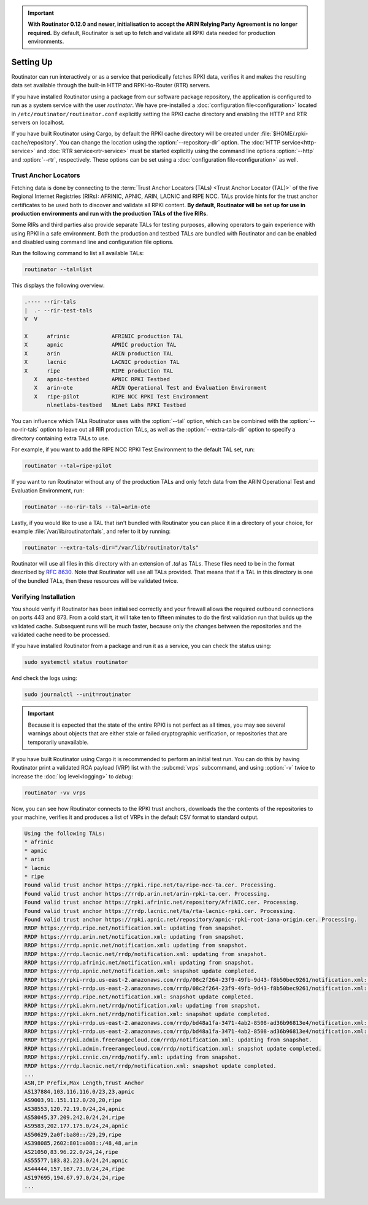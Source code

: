 .. Important:: **With Routinator 0.12.0 and newer, initialisation to accept 
               the ARIN Relying Party Agreement is no longer required.** By 
               default, Routinator is set up to fetch and validate all RPKI
               data needed for production environments.

Setting Up
==========

Routinator can run interactively or as a service that periodically fetches
RPKI data, verifies it and makes the resulting data set available through the
built-in HTTP and RPKI-to-Router (RTR) servers. 

If you have installed Routinator using a package from our software package
repository, the application is configured to run as a system service with the
user *routinator*. We have pre-installed a :doc:`configuration
file<configuration>` located in ``/etc/routinator/routinator.conf``
explicitly setting the RPKI cache directory and enabling the HTTP and RTR
servers on localhost. 

If you have built Routinator using Cargo, by default the RPKI cache directory
will be created under :file:`$HOME/.rpki-cache/repository`. You can change
the location using the :option:`--repository-dir` option. The :doc:`HTTP
service<http-service>` and :doc:`RTR service<rtr-service>` must be started
explicitly using the command line options :option:`--http` and
:option:`--rtr`, respectively. These options can be set using a
:doc:`configuration file<configuration>` as well. 

Trust Anchor Locators
---------------------

Fetching data is done by connecting to the :term:`Trust Anchor Locators
(TALs) <Trust Anchor Locator (TAL)>` of the five Regional Internet Registries
(RIRs): AFRINIC, APNIC, ARIN, LACNIC and RIPE NCC. TALs provide hints for
the trust anchor certificates to be used both to discover and validate all
RPKI content. **By default, Routinator will be set up for use in production
environments and run with the production TALs of the five RIRs.**

Some RIRs and third parties also provide separate TALs for testing purposes,
allowing operators to gain experience with using RPKI in a safe environment.
Both the production and testbed TALs are bundled with Routinator and can be
enabled and disabled using command line and configuration file options.

Run the following command to list all available TALs:

.. code-block:: text

    routinator --tal=list
    
This displays the following overview:
    
.. code-block:: text
    
     .---- --rir-tals
     |  .- --rir-test-tals
     V  V
     
     X      afrinic             AFRINIC production TAL
     X      apnic               APNIC production TAL
     X      arin                ARIN production TAL
     X      lacnic              LACNIC production TAL
     X      ripe                RIPE production TAL
        X   apnic-testbed       APNIC RPKI Testbed
        X   arin-ote            ARIN Operational Test and Evaluation Environment
        X   ripe-pilot          RIPE NCC RPKI Test Environment
            nlnetlabs-testbed   NLnet Labs RPKI Testbed

You can influence which TALs Routinator uses with the :option:`--tal` option,
which can be combined with the :option:`--no-rir-tals` option to leave out
all RIR production TALs, as well as the :option:`--extra-tals-dir` option to
specify a directory containing extra TALs to use.

For example, if you want to add the RIPE NCC RPKI Test Environment to the
default TAL set, run:

.. code-block:: text

    routinator --tal=ripe-pilot

If you want to run Routinator without any of the production TALs and only
fetch data from the ARIN Operational Test and Evaluation Environment, run:

.. code-block:: text

    routinator --no-rir-tals --tal=arin-ote

Lastly, if you would like to use a TAL that isn't bundled with Routinator you
can place it in a directory of your choice, for example
:file:`/var/lib/routinator/tals`, and refer to it by running:

.. code-block:: text

    routinator --extra-tals-dir="/var/lib/routinator/tals"

Routinator will use all files in this directory with an extension of *.tal*
as TALs. These files need to be in the format described by :rfc:`8630`. Note
that Routinator will use all TALs provided. That means that if a TAL in this
directory is one of the bundled TALs, then these resources will be validated
twice.

.. versionadded:: 0.9.0
   :option:`--list-tals`, :option:`--rir-tals`, :option:`--rir-test-tals`, 
   :option:`--tal` and :option:`--skip-tal`
.. deprecated:: 0.9.0
   ``--decline-arin-rpa``, use :option:`--skip-tal` instead
.. versionadded:: 0.12.0
   :option:`--extra-tals-dir`
.. deprecated:: 0.12.0
   The ``init`` subcommand

Verifying Installation
----------------------

You should verify if Routinator has been initialised correctly and your
firewall allows the required outbound connections on ports 443 and 873. From
a cold start, it will take ten to fifteen minutes to do the first validation
run that builds up the validated cache. Subsequent runs will be much faster,
because only the changes between the repositories and the validated cache
need to be processed.

If you have installed Routinator from a package and run it as a service, you
can check the status using:

.. code-block:: bash

   sudo systemctl status routinator

And check the logs using:

.. code-block:: bash

   sudo journalctl --unit=routinator

.. Important:: Because it is expected that the state of the entire RPKI is not 
               perfect as all times, you may see several warnings about objects
               that are either stale or failed cryptographic verification, or
               repositories that are temporarily unavailable. 

If you have built Routinator using Cargo it is recommended to perform an
initial test run. You can do this by having Routinator print a validated ROA
payload (VRP) list with the :subcmd:`vrps` subcommand, and using :option:`-v`
twice to increase the :doc:`log level<logging>` to *debug*:

.. code-block:: bash

   routinator -vv vrps

Now, you can see how Routinator connects to the RPKI trust anchors, downloads
the the contents of the repositories to your machine, verifies it and
produces a list of VRPs in the default CSV format to standard output. 

.. code-block:: text

      Using the following TALs:
      * afrinic
      * apnic
      * arin
      * lacnic
      * ripe
      Found valid trust anchor https://rpki.ripe.net/ta/ripe-ncc-ta.cer. Processing.
      Found valid trust anchor https://rrdp.arin.net/arin-rpki-ta.cer. Processing.
      Found valid trust anchor https://rpki.afrinic.net/repository/AfriNIC.cer. Processing.
      Found valid trust anchor https://rrdp.lacnic.net/ta/rta-lacnic-rpki.cer. Processing.
      Found valid trust anchor https://rpki.apnic.net/repository/apnic-rpki-root-iana-origin.cer. Processing.
      RRDP https://rrdp.ripe.net/notification.xml: updating from snapshot.
      RRDP https://rrdp.arin.net/notification.xml: updating from snapshot.
      RRDP https://rrdp.apnic.net/notification.xml: updating from snapshot.
      RRDP https://rrdp.lacnic.net/rrdp/notification.xml: updating from snapshot.
      RRDP https://rrdp.afrinic.net/notification.xml: updating from snapshot.
      RRDP https://rrdp.apnic.net/notification.xml: snapshot update completed.
      RRDP https://rpki-rrdp.us-east-2.amazonaws.com/rrdp/08c2f264-23f9-49fb-9d43-f8b50bec9261/notification.xml: updating from snapshot.
      RRDP https://rpki-rrdp.us-east-2.amazonaws.com/rrdp/08c2f264-23f9-49fb-9d43-f8b50bec9261/notification.xml: snapshot update completed.
      RRDP https://rrdp.ripe.net/notification.xml: snapshot update completed.
      RRDP https://rpki.akrn.net/rrdp/notification.xml: updating from snapshot.
      RRDP https://rpki.akrn.net/rrdp/notification.xml: snapshot update completed.
      RRDP https://rpki-rrdp.us-east-2.amazonaws.com/rrdp/bd48a1fa-3471-4ab2-8508-ad36b96813e4/notification.xml: updating from snapshot.
      RRDP https://rpki-rrdp.us-east-2.amazonaws.com/rrdp/bd48a1fa-3471-4ab2-8508-ad36b96813e4/notification.xml: snapshot update completed.
      RRDP https://rpki.admin.freerangecloud.com/rrdp/notification.xml: updating from snapshot.
      RRDP https://rpki.admin.freerangecloud.com/rrdp/notification.xml: snapshot update completed.
      RRDP https://rpki.cnnic.cn/rrdp/notify.xml: updating from snapshot.
      RRDP https://rrdp.lacnic.net/rrdp/notification.xml: snapshot update completed.
      ...
      ASN,IP Prefix,Max Length,Trust Anchor
      AS137884,103.116.116.0/23,23,apnic
      AS9003,91.151.112.0/20,20,ripe
      AS38553,120.72.19.0/24,24,apnic
      AS58045,37.209.242.0/24,24,ripe
      AS9583,202.177.175.0/24,24,apnic
      AS50629,2a0f:ba80::/29,29,ripe
      AS398085,2602:801:a008::/48,48,arin
      AS21050,83.96.22.0/24,24,ripe
      AS55577,183.82.223.0/24,24,apnic
      AS44444,157.167.73.0/24,24,ripe
      AS197695,194.67.97.0/24,24,ripe
      ...